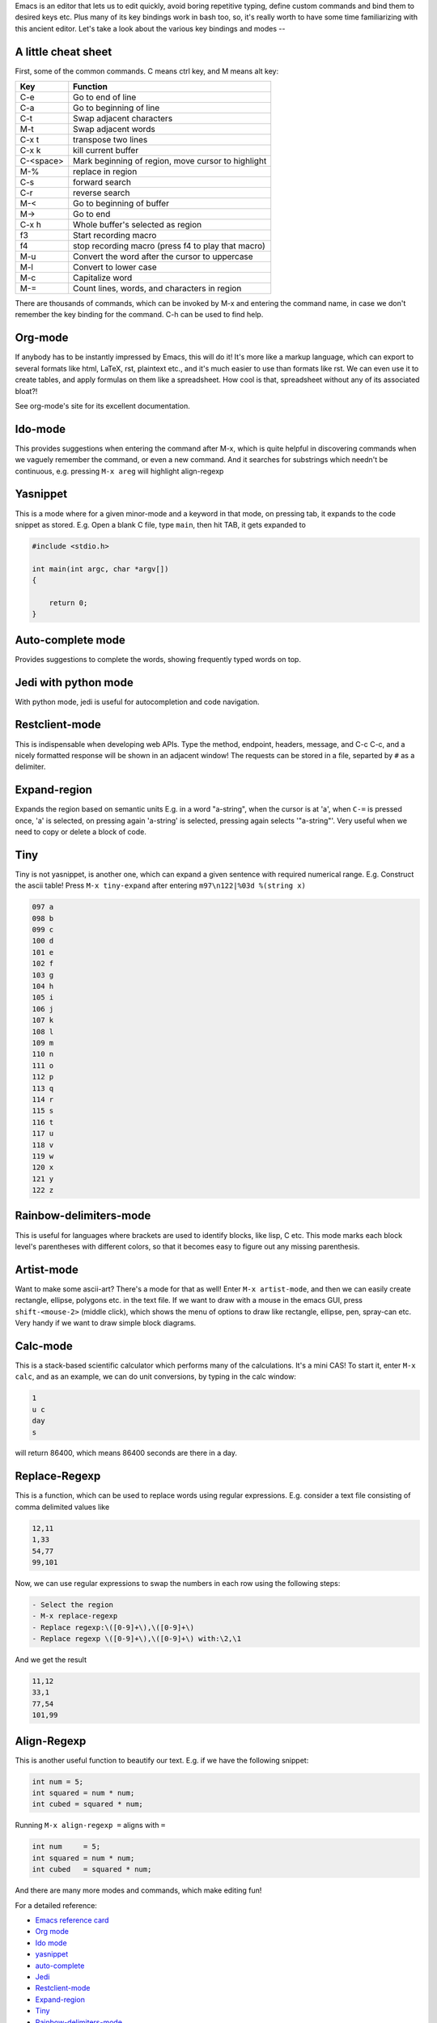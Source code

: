 .. title: Getting Started With Emacs
.. slug: getting-started-with-emacs
.. date: 2016-12-25 11:52:17 UTC+05:30
.. tags: emacs
.. category: 
.. link: 
.. description: 
.. type: text

Emacs is an editor that lets us to edit quickly, avoid boring repetitive typing, define custom commands and bind them to desired keys etc. Plus many of its key bindings work in bash too, so, it's really worth to have some time familiarizing with this ancient editor. Let's take a look about the various key bindings and modes --

A little cheat sheet
--------------------

First, some of the common commands. C means ctrl key, and M means alt key:

.. table::

    +-----------+----------------------------------------------------+
    | **Key**   | **Function**                                       |
    +===========+====================================================+
    | C-e       | Go to end of line                                  |
    +-----------+----------------------------------------------------+
    | C-a       | Go to beginning of line                            |
    +-----------+----------------------------------------------------+
    | C-t       | Swap adjacent characters                           |
    +-----------+----------------------------------------------------+
    | M-t       | Swap adjacent words                                |
    +-----------+----------------------------------------------------+
    | C-x t     | transpose two lines                                |
    +-----------+----------------------------------------------------+
    | C-x k     | kill current buffer                                |
    +-----------+----------------------------------------------------+
    | C-<space> | Mark beginning of region, move cursor to highlight |
    +-----------+----------------------------------------------------+
    | M-%       | replace in region                                  |
    +-----------+----------------------------------------------------+
    | C-s       | forward search                                     |
    +-----------+----------------------------------------------------+
    | C-r       | reverse search                                     |
    +-----------+----------------------------------------------------+
    | M-<       | Go to beginning of buffer                          |
    +-----------+----------------------------------------------------+
    | M->       | Go to end                                          |
    +-----------+----------------------------------------------------+
    | C-x h     | Whole buffer's selected as region                  |
    +-----------+----------------------------------------------------+
    | f3        | Start recording macro                              |
    +-----------+----------------------------------------------------+
    | f4        | stop recording macro (press f4 to play that macro) |
    +-----------+----------------------------------------------------+
    | M-u       | Convert the word after the cursor to uppercase     |
    +-----------+----------------------------------------------------+
    | M-l       | Convert to lower case                              |
    +-----------+----------------------------------------------------+
    | M-c       | Capitalize word                                    |
    +-----------+----------------------------------------------------+
    | M-=       | Count lines, words, and characters in region       |
    +-----------+----------------------------------------------------+

There are thousands of commands, which can be invoked by M-x and entering the command name, in case we don't remember the key binding for the command. C-h can be used to find help.

Org-mode
--------

If anybody has to be instantly impressed by Emacs, this will do it! It's more like a markup language, which can export to several formats like html, LaTeX, rst, plaintext etc., and it's much easier to use than formats like rst. We can even use it to create tables, and apply formulas on them like a spreadsheet. How cool is that, spreadsheet without any of its associated bloat?!

See org-mode's site for its excellent documentation.

Ido-mode
--------

This provides suggestions when entering the command after M-x, which is quite helpful in discovering commands when we vaguely remember the command, or even a new command. And it searches for substrings which needn't be continuous, e.g. pressing ``M-x areg`` will highlight align-regexp

Yasnippet
---------

This is a mode where for a given minor-mode and a keyword in that mode, on pressing tab, it expands to the code snippet as stored. E.g. Open a blank C file, type ``main``, then hit TAB, it gets expanded to

.. code:: C
    

    #include <stdio.h>

    int main(int argc, char *argv[])
    {

        return 0;
    }

Auto-complete mode
------------------

Provides suggestions to complete the words, showing frequently typed words on top.

Jedi with python mode
---------------------

With python mode, jedi is useful for autocompletion and code navigation.

Restclient-mode
---------------

This is indispensable when developing web APIs.
Type the method, endpoint, headers, message, and C-c C-c, and a nicely formatted response will be shown in an adjacent window! The requests can be stored in a file, separted by ``#`` as a delimiter.

Expand-region
-------------

Expands the region based on semantic units
E.g. in a word "a-string", when the cursor is at 'a', when ``C-=`` is pressed once, 'a' is selected, on pressing again 'a-string' is selected, pressing again selects '"a-string"'. Very useful when we need to copy or delete a block of code.

Tiny
----

Tiny is not yasnippet, is another one, which can expand a given sentence with required numerical range.
E.g. Construct the ascii table! Press ``M-x tiny-expand`` after entering
``m97\n122|%03d %(string x)``

.. code:: text
    

    097 a
    098 b
    099 c
    100 d
    101 e
    102 f
    103 g
    104 h
    105 i
    106 j
    107 k
    108 l
    109 m
    110 n
    111 o
    112 p
    113 q
    114 r
    115 s
    116 t
    117 u
    118 v
    119 w
    120 x
    121 y
    122 z

Rainbow-delimiters-mode
-----------------------

This is useful for languages where brackets are used to identify blocks, like lisp, C etc. This mode marks each block level's parentheses with  different colors, so that it becomes easy to figure out any missing parenthesis.

Artist-mode
-----------

Want to make some ascii-art? There's a mode for that as well! 
Enter ``M-x artist-mode``, and then we can easily create rectangle, ellipse, polygons etc. in the text file.
If we want to draw with a mouse in the emacs GUI, press ``shift-<mouse-2>`` (middle click), which shows the menu of options to draw like rectangle, ellipse, pen, spray-can etc. Very handy if we want to draw simple block diagrams.

Calc-mode
---------

This is a stack-based scientific calculator which performs many of the calculations. It's a mini CAS!
To start it, enter ``M-x calc``, and as an example, we can do unit conversions, by typing in the calc window:

.. code:: text
    

    1 
    u c
    day
    s

will return 86400, which means 86400 seconds are there in a day.

Replace-Regexp
--------------

This is a function, which can be used to replace words using regular expressions. E.g. consider a text file consisting of comma delimited values like

.. code:: text
    

    12,11
    1,33
    54,77
    99,101

Now, we can use regular expressions to swap the numbers in each row using the following steps:

.. code:: text
    

    - Select the region
    - M-x replace-regexp
    - Replace regexp:\([0-9]+\),\([0-9]+\)
    - Replace regexp \([0-9]+\),\([0-9]+\) with:\2,\1

And we get the result

.. code:: text
    

    11,12
    33,1
    77,54
    101,99

Align-Regexp
------------

This is another useful function to beautify our text. E.g. if we have the following snippet:

.. code:: C
    

    int num = 5;
    int squared = num * num;
    int cubed = squared * num;

Running ``M-x align-regexp =`` aligns with ``=``

.. code:: C
    

    int num     = 5;
    int squared = num * num;
    int cubed   = squared * num;

And there are many more modes and commands, which make editing fun!

For a detailed reference:

- `Emacs reference card <https://www.gnu.org/software/emacs/refcards/ps/refcard.ps.gz>`_

- `Org mode <http://orgmode.org/>`_

- `Ido mode <https://masteringemacs.org/article/introduction-to-ido-mode>`_

- `yasnippet <https://www.emacswiki.org/emacs/Yasnippet>`_

- `auto-complete <https://github.com/auto-complete/auto-complete>`_

- `Jedi <https://tkf.github.io/emacs-jedi/latest/>`_

- `Restclient-mode <https://github.com/pashky/restclient.el>`_

- `Expand-region <https://github.com/magnars/expand-region.el>`_

- `Tiny <https://elpa.gnu.org/packages/tiny.html>`_

- `Rainbow-delimiters-mode <https://github.com/Fanael/rainbow-delimiters>`_

- `Calc <https://www.gnu.org/software/emacs/manual/html_mono/calc.html>`_

or get help within emacs, by pressing ``C-h m``
